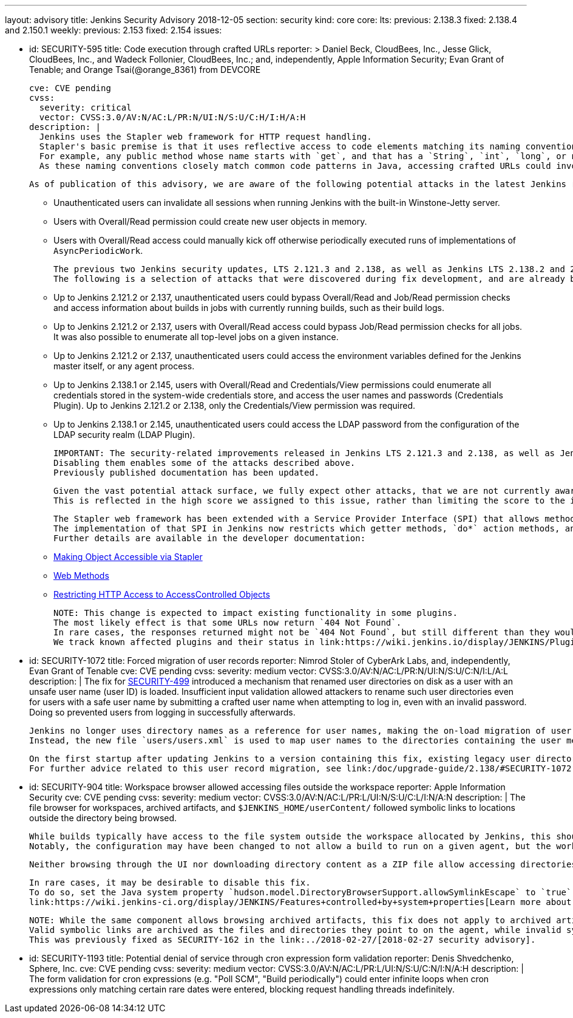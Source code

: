 ---
layout: advisory
title: Jenkins Security Advisory 2018-12-05
section: security
kind: core
core:
  lts:
    previous: 2.138.3
    fixed: 2.138.4 and 2.150.1
  weekly:
    previous: 2.153
    fixed: 2.154
issues:

- id: SECURITY-595
  title: Code execution through crafted URLs
  reporter: >
    Daniel Beck, CloudBees, Inc., Jesse Glick, CloudBees, Inc., and Wadeck Follonier, CloudBees, Inc.;
    and, independently,
    Apple Information Security;
    Evan Grant of Tenable; and
    Orange Tsai(@orange_8361) from DEVCORE

  cve: CVE pending
  cvss:
    severity: critical
    vector: CVSS:3.0/AV:N/AC:L/PR:N/UI:N/S:U/C:H/I:H/A:H
  description: |
    Jenkins uses the Stapler web framework for HTTP request handling.
    Stapler's basic premise is that it uses reflective access to code elements matching its naming conventions.
    For example, any public method whose name starts with `get`, and that has a `String`, `int`, `long`, or no argument can be invoked this way on objects that are reachable through these means.
    As these naming conventions closely match common code patterns in Java, accessing crafted URLs could invoke methods never intended to be invoked this way.

    As of publication of this advisory, we are aware of the following potential attacks in the latest Jenkins releases that do not yet contain this fix:

    * Unauthenticated users can invalidate all sessions when running Jenkins with the built-in Winstone-Jetty server.
    * Users with Overall/Read permission could create new user objects in memory.
    * Users with Overall/Read access could manually kick off otherwise periodically executed runs of implementations of `AsyncPeriodicWork`.

    The previous two Jenkins security updates, LTS 2.121.3 and 2.138, as well as Jenkins LTS 2.138.2 and 2.146 included changes that prevent a number of other attacks resulting from this vulnerability.
    The following is a selection of attacks that were discovered during fix development, and are already being prevented on current releases of Jenkins:

    * Up to Jenkins 2.121.2 or 2.137, unauthenticated users could bypass Overall/Read and Job/Read permission checks and access information about builds in jobs with currently running builds, such as their build logs.
    * Up to Jenkins 2.121.2 or 2.137, users with Overall/Read access could bypass Job/Read permission checks for all jobs.
      It was also possible to enumerate all top-level jobs on a given instance.
    * Up to Jenkins 2.121.2 or 2.137, unauthenticated users could access the environment variables defined for the Jenkins master itself, or any agent process.
    * Up to Jenkins 2.138.1 or 2.145, users with Overall/Read and Credentials/View permissions could enumerate all credentials stored in the system-wide credentials store, and access the user names and passwords (Credentials Plugin).
      Up to Jenkins 2.121.2 or 2.138, only the Credentials/View permission was required.
    * Up to Jenkins 2.138.1 or 2.145, unauthenticated users could access the LDAP password from the configuration of the LDAP security realm (LDAP Plugin).

    IMPORTANT: The security-related improvements released in Jenkins LTS 2.121.3 and 2.138, as well as Jenkins LTS 2.138.2 and 2.146 are an important part of this fix, and we strongly recommend not disabling them.
    Disabling them enables some of the attacks described above.
    Previously published documentation has been updated.

    Given the vast potential attack surface, we fully expect other attacks, that we are not currently aware of, to be possible on Jenkins releases that do not have this fix applied.
    This is reflected in the high score we assigned to this issue, rather than limiting the score to the impact through known issues.

    The Stapler web framework has been extended with a Service Provider Interface (SPI) that allows methods and fields to be excluded from routing.
    The implementation of that SPI in Jenkins now restricts which getter methods, `do*` action methods, and fields can be invoked reflectively by Stapler.
    Further details are available in the developer documentation:

    * link:/doc/developer/handling-requests/stapler-accessible-type/[Making Object Accessible via Stapler]
    * link:/doc/developer/handling-requests/actions/[Web Methods]
    * link:/doc/developer/security/read-access/[Restricting HTTP Access to AccessControlled Objects]

    NOTE: This change is expected to impact existing functionality in some plugins.
    The most likely effect is that some URLs now return `404 Not Found`.
    In rare cases, the responses returned might not be `404 Not Found`, but still different than they would have been before this fix was applied.
    We track known affected plugins and their status in link:https://wiki.jenkins.io/display/JENKINS/Plugins+affected+by+the+SECURITY-595+fix[the Jenkins wiki].

- id: SECURITY-1072
  title: Forced migration of user records
  reporter: Nimrod Stoler of CyberArk Labs, and, independently, Evan Grant of Tenable
  cve: CVE pending
  cvss:
    severity: medium
    vector: CVSS:3.0/AV:N/AC:L/PR:N/UI:N/S:U/C:N/I:L/A:L
  description: |
    The fix for link:../2017-11-08[SECURITY-499] introduced a mechanism that renamed user directories on disk as a user with an unsafe user name (user ID) is loaded.
    Insufficient input validation allowed attackers to rename such user directories even for users with a safe user name by submitting a crafted user name when attempting to log in, even with an invalid password.
    Doing so prevented users from logging in successfully afterwards.

    Jenkins no longer uses directory names as a reference for user names, making the on-load migration of user records unnecessary.
    Instead, the new file `users/users.xml` is used to map user names to the directories containing the user metadata.

    On the first startup after updating Jenkins to a version containing this fix, existing legacy user directories are migrated.
    For further advice related to this user record migration, see link:/doc/upgrade-guide/2.138/#SECURITY-1072[the LTS upgrade guide].

- id: SECURITY-904
  title: Workspace browser allowed accessing files outside the workspace
  reporter: Apple Information Security
  cve: CVE pending
  cvss:
    severity: medium
    vector: CVSS:3.0/AV:N/AC:L/PR:L/UI:N/S:U/C:L/I:N/A:N
  description: |
    The file browser for workspaces, archived artifacts, and `$JENKINS_HOME/userContent/` followed symbolic links to locations outside the directory being browsed.

    While builds typically have access to the file system outside the workspace allocated by Jenkins, this should not extend to beyond the execution of a build on that agent.
    Notably, the configuration may have been changed to not allow a build to run on a given agent, but the workspace used during the previous execution still exists, and could allow browsing the file system outside the workspace.

    Neither browsing through the UI nor downloading directory content as a ZIP file allow accessing directories and files outside the workspace anymore.

    In rare cases, it may be desirable to disable this fix.
    To do so, set the Java system property `hudson.model.DirectoryBrowserSupport.allowSymlinkEscape` to `true`.
    link:https://wiki.jenkins-ci.org/display/JENKINS/Features+controlled+by+system+properties[Learn more about system properties in Jenkins].

    NOTE: While the same component allows browsing archived artifacts, this fix does not apply to archived artifacts.
    Valid symbolic links are archived as the files and directories they point to on the agent, while invalid symlinks cannot escape the root directory for archived artifacts on the Jenkins master.
    This was previously fixed as SECURITY-162 in the link:../2018-02-27/[2018-02-27 security advisory].

- id: SECURITY-1193
  title: Potential denial of service through cron expression form validation
  reporter: Denis Shvedchenko, Sphere, Inc.
  cve: CVE pending
  cvss:
    severity: medium
    vector: CVSS:3.0/AV:N/AC:L/PR:L/UI:N/S:U/C:N/I:N/A:H
  description: |
    The form validation for cron expressions (e.g. "Poll SCM", "Build periodically") could enter infinite loops when cron expressions only matching certain rare dates were entered, blocking request handling threads indefinitely.
